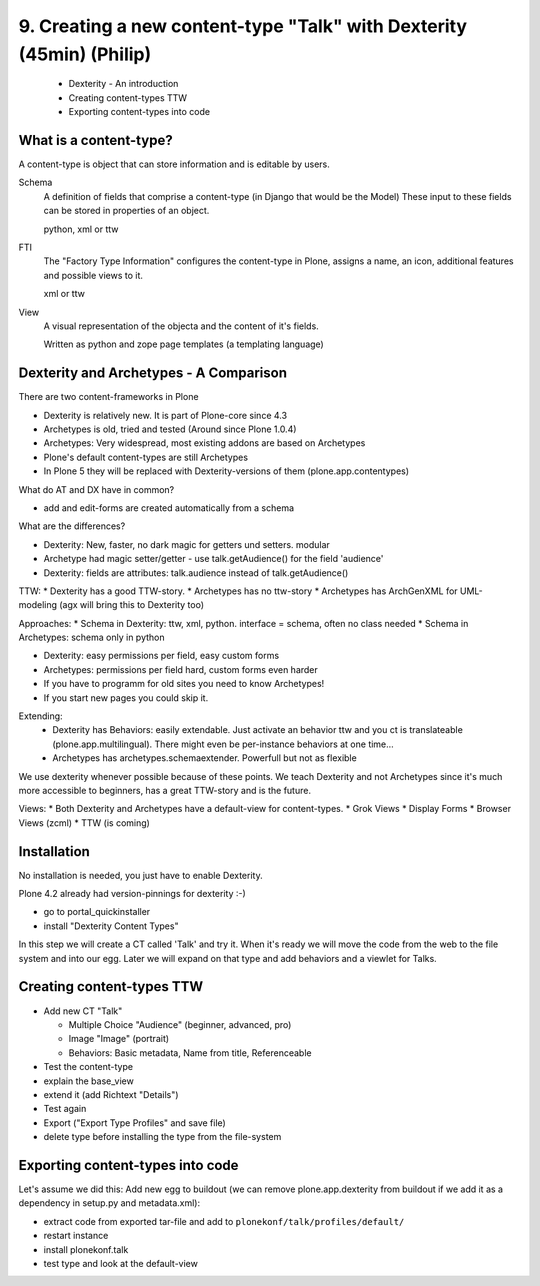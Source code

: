 

9. Creating a new content-type "Talk" with Dexterity (45min) (Philip)
=====================================================================

 * Dexterity - An introduction
 * Creating content-types TTW
 * Exporting content-types into code


What is a content-type?
-----------------------

A content-type is object that can store information and is editable by users.

Schema
    A definition of fields that comprise a content-type (in Django that would be the Model)
    These input to these fields can be stored in properties of an object.

    python, xml or ttw

FTI
    The "Factory Type Information" configures the content-type in Plone, assigns a name, an icon, additional features and possible views to it.

    xml or ttw

View
    A visual representation of the objecta and the content of it's fields.

    Written as python and zope page templates (a templating language)


Dexterity and Archetypes - A Comparison
---------------------------------------

There are two content-frameworks in Plone

* Dexterity is relatively new. It is part of Plone-core since 4.3
* Archetypes is old, tried and tested (Around since Plone 1.0.4)
* Archetypes: Very widespread, most existing addons are based on Archetypes
* Plone's default content-types are still Archetypes
* In Plone 5 they will be replaced with Dexterity-versions of them (plone.app.contentypes)

What do AT and DX have in common?

* add and edit-forms are created automatically from a schema

What are the differences?

* Dexterity: New, faster, no dark magic for getters und setters. modular
* Archetype had magic setter/getter - use talk.getAudience() for the field 'audience'
* Dexterity: fields are attributes: talk.audience instead of talk.getAudience()

TTW:
* Dexterity has a good TTW-story.
* Archetypes has no ttw-story
* Archetypes has ArchGenXML for UML-modeling (agx will bring this to Dexterity too)

Approaches:
* Schema in Dexterity: ttw, xml, python. interface = schema, often no class needed
* Schema in Archetypes: schema only in python

* Dexterity: easy permissions per field, easy custom forms
* Archetypes: permissions per field hard, custom forms even harder
* If you have to programm for old sites you need to know Archetypes!
* If you start new pages you could skip it.

Extending:
  * Dexterity has Behaviors: easily extendable. Just activate an behavior ttw and you ct is translateable (plone.app.multilingual). There might even be per-instance behaviors at one time...
  * Archetypes has archetypes.schemaextender. Powerfull but not as flexible

We use dexterity whenever possible because of these points.
We teach Dexterity and not Archetypes since it's much more accessible to beginners, has a great TTW-story and is the future.

Views:
* Both Dexterity and Archetypes have a default-view for content-types.
* Grok Views
* Display Forms
* Browser Views (zcml)
* TTW (is coming)


Installation
------------

No installation is needed, you just have to enable Dexterity.

Plone 4.2 already had version-pinnings for dexterity :-)

* go to portal_quickinstaller
* install "Dexterity Content Types"

In this step we will create a CT called 'Talk' and try it. When it's ready we will move the code from the web to the file system and into our egg. Later we will expand on that type and add behaviors and a viewlet for Talks.


Creating content-types TTW
--------------------------

* Add new CT "Talk"

  * Multiple Choice "Audience" (beginner, advanced, pro)
  * Image "Image" (portrait)
  * Behaviors: Basic metadata, Name from title, Referenceable

* Test the content-type
* explain the base_view
* extend it (add Richtext "Details")
* Test again
* Export ("Export Type Profiles" and save file)
* delete type before installing the type from the file-system


Exporting content-types into code
---------------------------------

Let's assume we did this: Add new egg to buildout (we can remove plone.app.dexterity from buildout if we add it as a dependency in setup.py and metadata.xml):

* extract code from exported tar-file and add to ``plonekonf/talk/profiles/default/``
* restart instance
* install plonekonf.talk
* test type and look at the default-view


